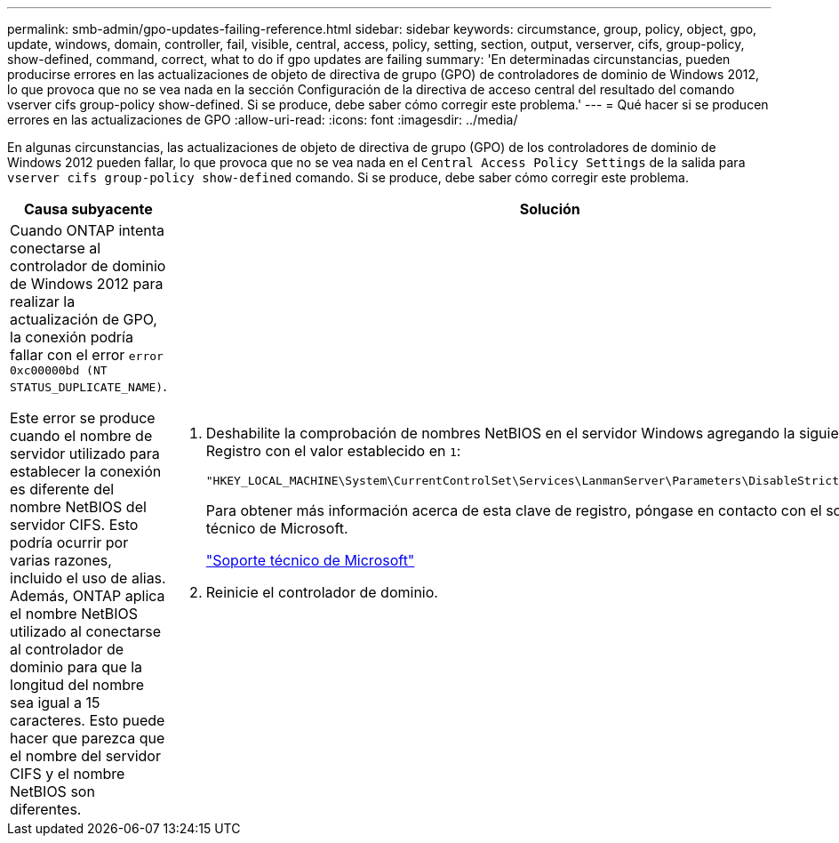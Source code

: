 ---
permalink: smb-admin/gpo-updates-failing-reference.html 
sidebar: sidebar 
keywords: circumstance, group, policy, object, gpo, update, windows, domain, controller, fail, visible, central, access, policy, setting, section, output, verserver, cifs, group-policy, show-defined, command, correct, what to do if gpo updates are failing 
summary: 'En determinadas circunstancias, pueden producirse errores en las actualizaciones de objeto de directiva de grupo (GPO) de controladores de dominio de Windows 2012, lo que provoca que no se vea nada en la sección Configuración de la directiva de acceso central del resultado del comando vserver cifs group-policy show-defined. Si se produce, debe saber cómo corregir este problema.' 
---
= Qué hacer si se producen errores en las actualizaciones de GPO
:allow-uri-read: 
:icons: font
:imagesdir: ../media/


[role="lead"]
En algunas circunstancias, las actualizaciones de objeto de directiva de grupo (GPO) de los controladores de dominio de Windows 2012 pueden fallar, lo que provoca que no se vea nada en el `Central Access Policy Settings` de la salida para `vserver cifs group-policy show-defined` comando. Si se produce, debe saber cómo corregir este problema.

|===
| Causa subyacente | Solución 


 a| 
Cuando ONTAP intenta conectarse al controlador de dominio de Windows 2012 para realizar la actualización de GPO, la conexión podría fallar con el error `error 0xc00000bd (NT STATUS_DUPLICATE_NAME)`.

Este error se produce cuando el nombre de servidor utilizado para establecer la conexión es diferente del nombre NetBIOS del servidor CIFS. Esto podría ocurrir por varias razones, incluido el uso de alias. Además, ONTAP aplica el nombre NetBIOS utilizado al conectarse al controlador de dominio para que la longitud del nombre sea igual a 15 caracteres. Esto puede hacer que parezca que el nombre del servidor CIFS y el nombre NetBIOS son diferentes.
 a| 
. Deshabilite la comprobación de nombres NetBIOS en el servidor Windows agregando la siguiente clave del Registro con el valor establecido en `1`:
+
`"HKEY_LOCAL_MACHINE\System\CurrentControlSet\Services\LanmanServer\Parameters\DisableStrictNameChecking"`

+
Para obtener más información acerca de esta clave de registro, póngase en contacto con el soporte técnico de Microsoft.

+
http://support.microsoft.com["Soporte técnico de Microsoft"]

. Reinicie el controlador de dominio.


|===